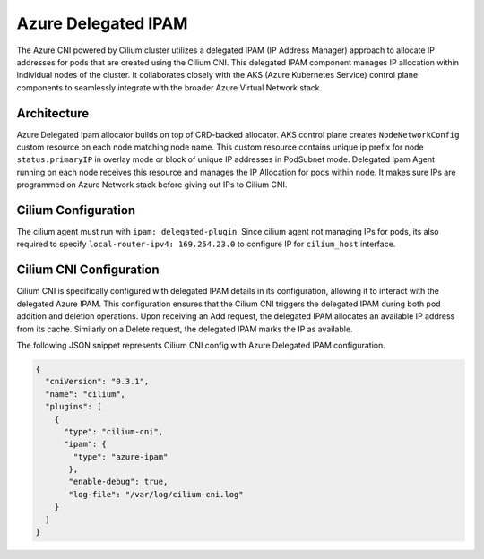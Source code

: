 .. only:: not (epub or latex or html)

    WARNING: You are looking at unreleased Cilium documentation.
    Please use the official rendered version released here:
    https://docs.cilium.io

.. _azure_delegated_ipam:

####################
Azure Delegated IPAM
####################

The Azure CNI powered by Cilium cluster utilizes a delegated IPAM (IP Address Manager) approach to allocate 
IP addresses for pods that are created using the Cilium CNI. This delegated IPAM component manages IP allocation 
within individual nodes of the cluster. It collaborates closely with the AKS (Azure Kubernetes Service) control plane 
components to seamlessly integrate with the broader Azure Virtual Network stack. 

************
Architecture
************

.. image:: azure_delegated_ipam_arch.png
    :align: center

Azure Delegated Ipam allocator builds on top of CRD-backed allocator. AKS control plane creates ``NodeNetworkConfig`` 
custom resource on each node matching node name. This custom resource contains unique ip prefix for node ``status.primaryIP`` 
in overlay mode or block of unique IP addresses in PodSubnet mode. Delegated Ipam Agent running on each node receives this resource and 
manages the IP Allocation for pods within node. It makes sure IPs are programmed on Azure Network stack before 
giving out IPs to Cilium CNI.

********************
Cilium Configuration
********************

The cilium agent must run with ``ipam: delegated-plugin``. Since cilium agent not managing IPs for pods, its also required 
to specify ``local-router-ipv4: 169.254.23.0`` to configure IP for ``cilium_host`` interface.

************************
Cilium CNI Configuration
************************

Cilium CNI is specifically configured with delegated IPAM details in its configuration, allowing it to interact 
with the delegated Azure IPAM. This configuration ensures that the Cilium CNI triggers the delegated IPAM during 
both pod addition and deletion operations. Upon receiving an Add request, the delegated IPAM allocates an available 
IP address from its cache. Similarly on a Delete request, the delegated IPAM marks the IP as available. 

The following JSON snippet represents Cilium CNI config with Azure Delegated IPAM configuration.

.. code-block:: json

        {
          "cniVersion": "0.3.1",
          "name": "cilium",
          "plugins": [
            {
              "type": "cilium-cni",
              "ipam": {
                "type": "azure-ipam"
               },
               "enable-debug": true,
               "log-file": "/var/log/cilium-cni.log"
            }
          ]
        }